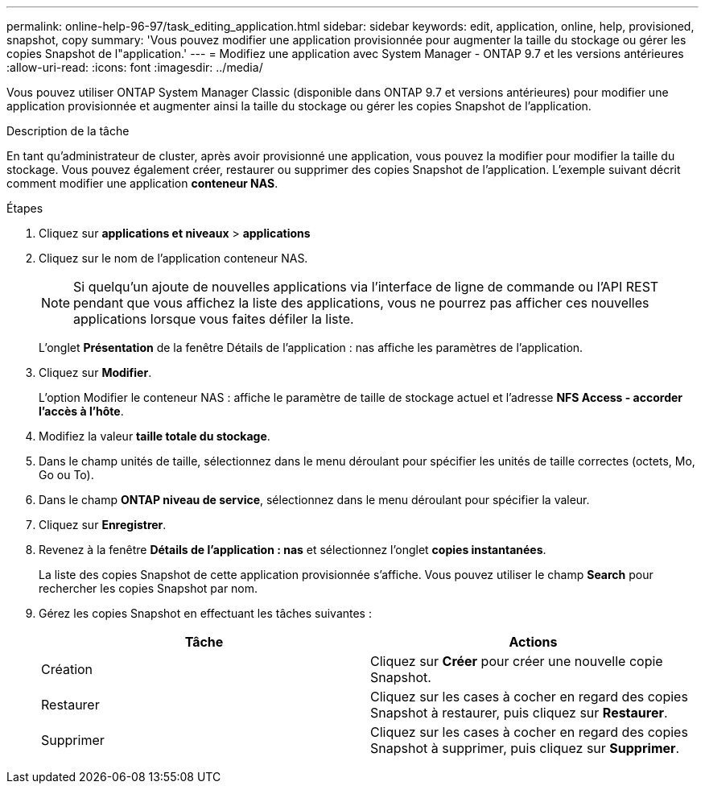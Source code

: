 ---
permalink: online-help-96-97/task_editing_application.html 
sidebar: sidebar 
keywords: edit, application, online, help, provisioned, snapshot, copy 
summary: 'Vous pouvez modifier une application provisionnée pour augmenter la taille du stockage ou gérer les copies Snapshot de l"application.' 
---
= Modifiez une application avec System Manager - ONTAP 9.7 et les versions antérieures
:allow-uri-read: 
:icons: font
:imagesdir: ../media/


[role="lead"]
Vous pouvez utiliser ONTAP System Manager Classic (disponible dans ONTAP 9.7 et versions antérieures) pour modifier une application provisionnée et augmenter ainsi la taille du stockage ou gérer les copies Snapshot de l'application.

.Description de la tâche
En tant qu'administrateur de cluster, après avoir provisionné une application, vous pouvez la modifier pour modifier la taille du stockage. Vous pouvez également créer, restaurer ou supprimer des copies Snapshot de l'application. L'exemple suivant décrit comment modifier une application *conteneur NAS*.

.Étapes
. Cliquez sur *applications et niveaux* > *applications*
. Cliquez sur le nom de l'application conteneur NAS.
+
[NOTE]
====
Si quelqu'un ajoute de nouvelles applications via l'interface de ligne de commande ou l'API REST pendant que vous affichez la liste des applications, vous ne pourrez pas afficher ces nouvelles applications lorsque vous faites défiler la liste.

====
+
L'onglet *Présentation* de la fenêtre Détails de l'application : nas affiche les paramètres de l'application.

. Cliquez sur *Modifier*.
+
L'option Modifier le conteneur NAS : affiche le paramètre de taille de stockage actuel et l'adresse *NFS Access - accorder l'accès à l'hôte*.

. Modifiez la valeur *taille totale du stockage*.
. Dans le champ unités de taille, sélectionnez dans le menu déroulant pour spécifier les unités de taille correctes (octets, Mo, Go ou To).
. Dans le champ *ONTAP niveau de service*, sélectionnez dans le menu déroulant pour spécifier la valeur.
. Cliquez sur *Enregistrer*.
. Revenez à la fenêtre *Détails de l'application : nas* et sélectionnez l'onglet **copies instantanées**.
+
La liste des copies Snapshot de cette application provisionnée s'affiche. Vous pouvez utiliser le champ *Search* pour rechercher les copies Snapshot par nom.

. Gérez les copies Snapshot en effectuant les tâches suivantes :
+
|===
| Tâche | Actions 


 a| 
Création
 a| 
Cliquez sur *Créer* pour créer une nouvelle copie Snapshot.



 a| 
Restaurer
 a| 
Cliquez sur les cases à cocher en regard des copies Snapshot à restaurer, puis cliquez sur *Restaurer*.



 a| 
Supprimer
 a| 
Cliquez sur les cases à cocher en regard des copies Snapshot à supprimer, puis cliquez sur *Supprimer*.

|===

